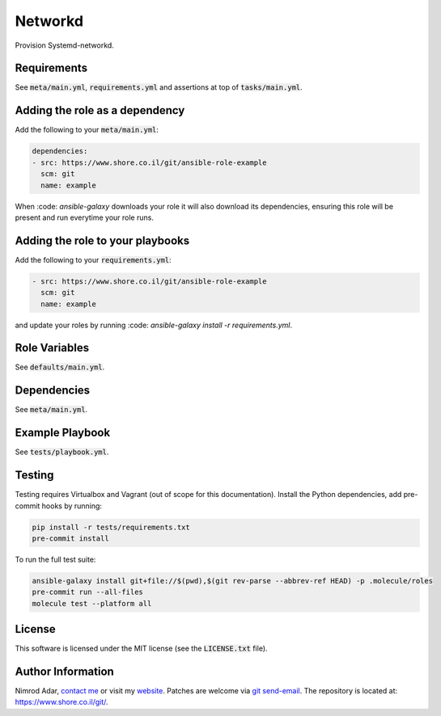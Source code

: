 Networkd
########

Provision Systemd-networkd.

Requirements
------------

See :code:`meta/main.yml`, :code:`requirements.yml` and assertions at top of
:code:`tasks/main.yml`.

Adding the role as a dependency
-------------------------------

Add the following to your :code:`meta/main.yml`:

.. code:: yaml

    dependencies:
    - src: https://www.shore.co.il/git/ansible-role-example
      scm: git
      name: example

When :code: `ansible-galaxy` downloads your role it will also download its
dependencies, ensuring this role will be present and run everytime your role
runs.

Adding the role to your playbooks
---------------------------------

Add the following to your :code:`requirements.yml`:

.. code:: yaml

    - src: https://www.shore.co.il/git/ansible-role-example
      scm: git
      name: example

and update your roles by running :code: `ansible-galaxy install -r
requirements.yml`.

Role Variables
--------------

See :code:`defaults/main.yml`.

Dependencies
------------

See :code:`meta/main.yml`.

Example Playbook
----------------

See :code:`tests/playbook.yml`.

Testing
-------

Testing requires Virtualbox and Vagrant (out of scope for this documentation).
Install the Python dependencies, add pre-commit hooks by running:

.. code:: shell

    pip install -r tests/requirements.txt
    pre-commit install

To run the full test suite:

.. code:: shell

    ansible-galaxy install git+file://$(pwd),$(git rev-parse --abbrev-ref HEAD) -p .molecule/roles
    pre-commit run --all-files
    molecule test --platform all

License
-------

This software is licensed under the MIT license (see the :code:`LICENSE.txt`
file).

Author Information
------------------

Nimrod Adar, `contact me <nimrod@shore.co.il>`_ or visit my `website
<https://www.shore.co.il/>`_. Patches are welcome via `git send-email
<http://git-scm.com/book/en/v2/Git-Commands-Email>`_. The repository is located
at: https://www.shore.co.il/git/.
